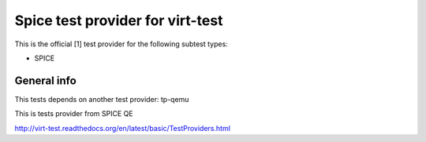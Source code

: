 =================================
Spice test provider for virt-test
=================================

This is the official [1] test provider for the following
subtest types:

* SPICE

General info
------------

This tests depends on another test provider: tp-qemu

This is tests provider from SPICE QE

http://virt-test.readthedocs.org/en/latest/basic/TestProviders.html
